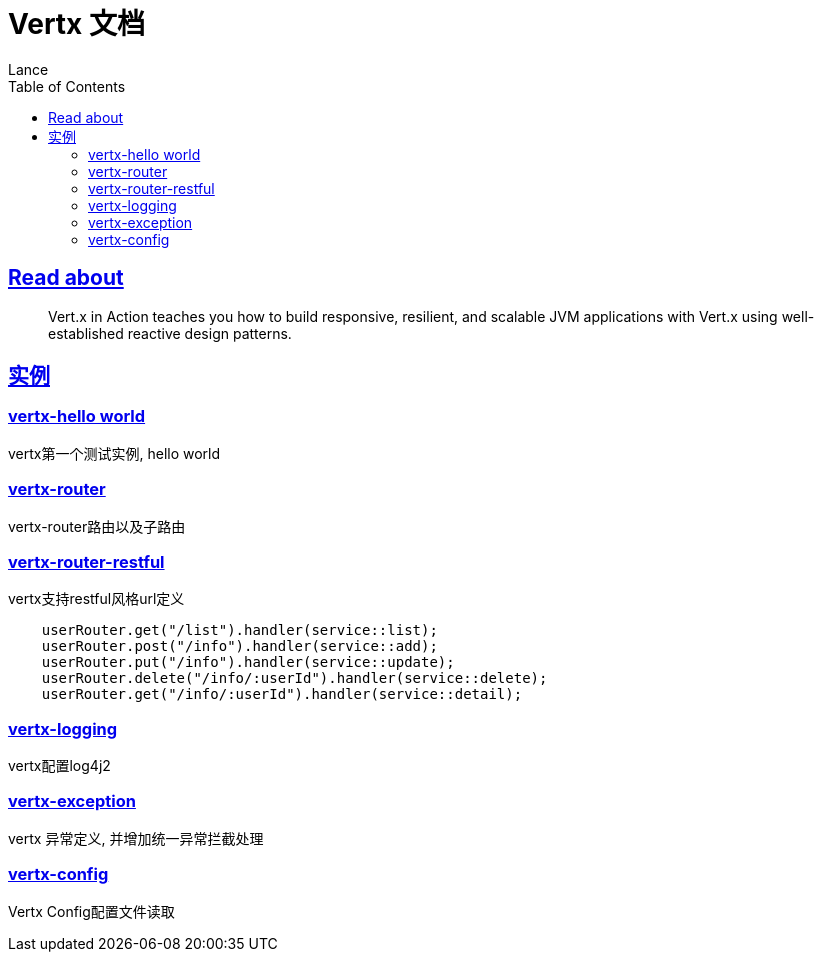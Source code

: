 = Vertx 文档
Lance;
:doctype: book
:icons: font
:source-highlighter: highlightjs
:toc: left
:toclevels: 5
:sectlinks:

== Read about

> Vert.x in Action teaches you how to build responsive, resilient, and scalable JVM applications with Vert.x using well-established reactive design patterns.

== 实例

=== vertx-hello world

vertx第一个测试实例, hello world

=== vertx-router

vertx-router路由以及子路由

=== vertx-router-restful

vertx支持restful风格url定义

```txt
    userRouter.get("/list").handler(service::list);
    userRouter.post("/info").handler(service::add);
    userRouter.put("/info").handler(service::update);
    userRouter.delete("/info/:userId").handler(service::delete);
    userRouter.get("/info/:userId").handler(service::detail);
```

=== vertx-logging

vertx配置log4j2

=== vertx-exception

vertx 异常定义, 并增加统一异常拦截处理

=== vertx-config

Vertx Config配置文件读取
